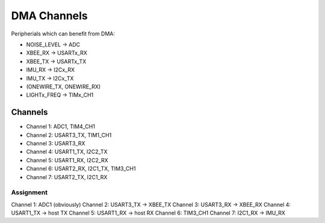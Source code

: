 DMA Channels
############

Peripherials which can benefit from DMA:

* NOISE_LEVEL -> ADC
* XBEE_RX -> USARTx_RX
* XBEE_TX -> USARTx_TX
* IMU_RX -> I2Cx_RX
* IMU_TX -> I2Cx_TX
* (ONEWIRE_TX, ONEWIRE_RX)
* LIGHTx_FREQ -> TIMx_CH1

Channels
========

* Channel 1: ADC1, TIM4_CH1
* Channel 2: USART3_TX, TIM1_CH1
* Channel 3: USART3_RX
* Channel 4: USART1_TX, I2C2_TX
* Channel 5: USART1_RX, I2C2_RX
* Channel 6: USART2_RX, I2C1_TX, TIM3_CH1
* Channel 7: USART2_TX, I2C1_RX

Assignment
----------

Channel 1: ADC1 (obviously)
Channel 2: USART3_TX -> XBEE_TX
Channel 3: USART3_RX -> XBEE_RX
Channel 4: USART1_TX -> host TX
Channel 5: USART1_RX -> host RX
Channel 6: TIM3_CH1
Channel 7: I2C1_RX -> IMU_RX
